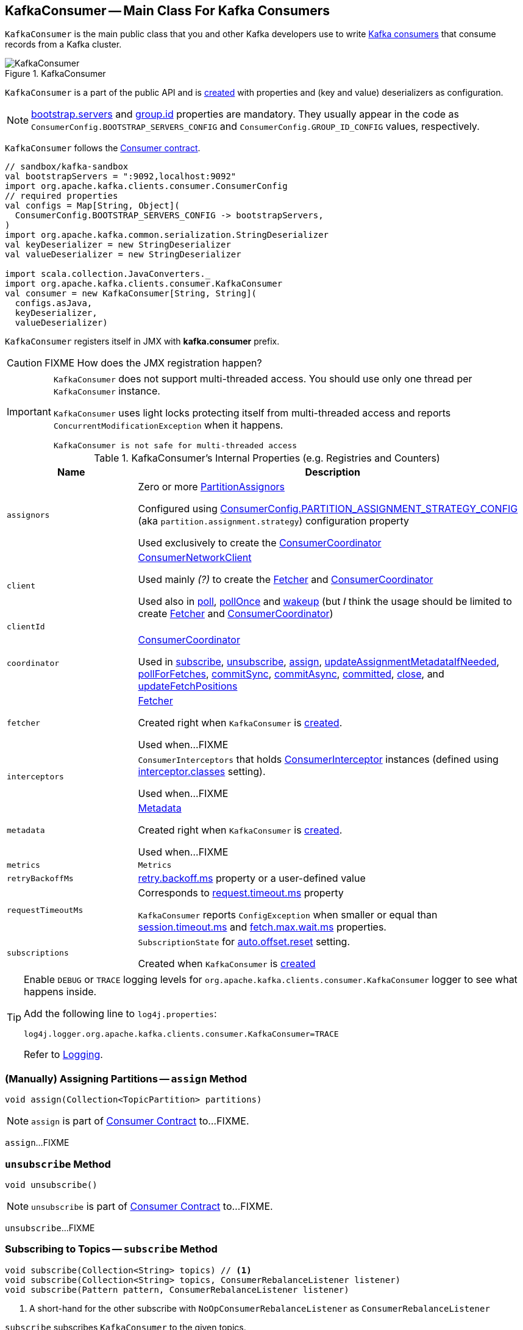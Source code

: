 == [[KafkaConsumer]] KafkaConsumer -- Main Class For Kafka Consumers

`KafkaConsumer` is the main public class that you and other Kafka developers use to write link:kafka-consumers.adoc[Kafka consumers] that consume records from a Kafka cluster.

.KafkaConsumer
image::images/KafkaConsumer.png[align="center"]

`KafkaConsumer` is a part of the public API and is <<creating-instance, created>> with properties and (key and value) deserializers as configuration.

NOTE: link:kafka-properties.adoc#bootstrap.servers[bootstrap.servers] and link:kafka-properties.adoc#group.id[group.id] properties are mandatory. They usually appear in the code as `ConsumerConfig.BOOTSTRAP_SERVERS_CONFIG` and  `ConsumerConfig.GROUP_ID_CONFIG` values, respectively.

`KafkaConsumer` follows the link:kafka-consumer-Consumer.adoc[Consumer contract].

[source, scala]
----
// sandbox/kafka-sandbox
val bootstrapServers = ":9092,localhost:9092"
import org.apache.kafka.clients.consumer.ConsumerConfig
// required properties
val configs = Map[String, Object](
  ConsumerConfig.BOOTSTRAP_SERVERS_CONFIG -> bootstrapServers,
)
import org.apache.kafka.common.serialization.StringDeserializer
val keyDeserializer = new StringDeserializer
val valueDeserializer = new StringDeserializer

import scala.collection.JavaConverters._
import org.apache.kafka.clients.consumer.KafkaConsumer
val consumer = new KafkaConsumer[String, String](
  configs.asJava,
  keyDeserializer,
  valueDeserializer)
----

`KafkaConsumer` registers itself in JMX with *kafka.consumer* prefix.

CAUTION: FIXME How does the JMX registration happen?

[IMPORTANT]
====
`KafkaConsumer` does not support multi-threaded access. You should use only one thread per `KafkaConsumer` instance.

`KafkaConsumer` uses light locks protecting itself from multi-threaded access and reports `ConcurrentModificationException` when it happens.

```
KafkaConsumer is not safe for multi-threaded access
```
====

[[internal-registries]]
.KafkaConsumer's Internal Properties (e.g. Registries and Counters)
[cols="1m,3",options="header",width="100%"]
|===
| Name
| Description

| assignors
a| [[assignors]] Zero or more <<kafka-consumer-PartitionAssignor.adoc#, PartitionAssignors>>

Configured using <<kafka-consumer-ConsumerConfig.adoc#PARTITION_ASSIGNMENT_STRATEGY_CONFIG, ConsumerConfig.PARTITION_ASSIGNMENT_STRATEGY_CONFIG>> (aka `partition.assignment.strategy`) configuration property

Used exclusively to create the <<coordinator, ConsumerCoordinator>>

| client
| [[client]] link:kafka-consumer-internals-ConsumerNetworkClient.adoc[ConsumerNetworkClient]

Used mainly _(?)_ to create the <<fetcher, Fetcher>> and <<coordinator, ConsumerCoordinator>>

Used also in <<poll, poll>>, <<pollOnce, pollOnce>> and <<wakeup, wakeup>> (but _I_ think the usage should be limited to create <<fetcher, Fetcher>> and <<coordinator, ConsumerCoordinator>>)

| clientId
| [[clientId]]

| coordinator
a| [[coordinator]] <<kafka-consumer-internals-ConsumerCoordinator.adoc#, ConsumerCoordinator>>

Used in <<subscribe, subscribe>>, <<unsubscribe, unsubscribe>>, <<assign, assign>>, <<updateAssignmentMetadataIfNeeded, updateAssignmentMetadataIfNeeded>>, <<pollForFetches, pollForFetches>>, <<commitSync, commitSync>>, <<commitAsync, commitAsync>>, <<committed, committed>>, <<close, close>>, and <<updateFetchPositions, updateFetchPositions>>

| fetcher
| [[fetcher]] link:kafka-Fetcher.adoc[Fetcher]

Created right when `KafkaConsumer` is <<creating-instance, created>>.

Used when...FIXME

| interceptors
| [[interceptors]] `ConsumerInterceptors` that holds link:kafka-consumer-ConsumerInterceptor.adoc[ConsumerInterceptor] instances (defined using link:kafka-properties.adoc#interceptor.classes[interceptor.classes] setting).

Used when...FIXME

| metadata
| [[metadata]] link:kafka-clients-Metadata.adoc[Metadata]

Created right when `KafkaConsumer` is <<creating-instance, created>>.

Used when...FIXME

| metrics
| [[metrics]] `Metrics`

| retryBackoffMs
| [[retryBackoffMs]] link:kafka-properties-retry-backoff-ms.adoc[retry.backoff.ms] property or a user-defined value

| requestTimeoutMs
a| [[requestTimeoutMs]] Corresponds to link:kafka-properties.adoc#request.timeout.ms[request.timeout.ms] property

`KafkaConsumer` reports `ConfigException` when smaller or equal than link:kafka-properties.adoc#session_timeout_ms[session.timeout.ms] and link:kafka-properties.adoc#fetch_max_wait_ms[fetch.max.wait.ms] properties.

| subscriptions
| [[subscriptions]] `SubscriptionState` for link:kafka-properties.adoc#auto.offset.reset[auto.offset.reset] setting.

Created when `KafkaConsumer` is <<creating-instance, created>>

|===

[[logging]]
[TIP]
====
Enable `DEBUG` or `TRACE` logging levels for `org.apache.kafka.clients.consumer.KafkaConsumer` logger to see what happens inside.

Add the following line to `log4j.properties`:

```
log4j.logger.org.apache.kafka.clients.consumer.KafkaConsumer=TRACE
```

Refer to link:kafka-logging.adoc[Logging].
====

=== [[assign]] (Manually) Assigning Partitions -- `assign` Method

[source, java]
----
void assign(Collection<TopicPartition> partitions)
----

NOTE: `assign` is part of link:kafka-consumer-Consumer.adoc#assign[Consumer Contract] to...FIXME.

`assign`...FIXME

=== [[unsubscribe]] `unsubscribe` Method

[source, java]
----
void unsubscribe()
----

NOTE: `unsubscribe` is part of link:kafka-consumer-Consumer.adoc#unsubscribe[Consumer Contract] to...FIXME.

`unsubscribe`...FIXME

=== [[subscribe]] Subscribing to Topics -- `subscribe` Method

[source, java]
----
void subscribe(Collection<String> topics) // <1>
void subscribe(Collection<String> topics, ConsumerRebalanceListener listener)
void subscribe(Pattern pattern, ConsumerRebalanceListener listener)
----
<1> A short-hand for the other subscribe with `NoOpConsumerRebalanceListener` as `ConsumerRebalanceListener`

`subscribe` subscribes `KafkaConsumer` to the given topics.

NOTE: `subscribe` is a part of link:kafka-consumer-Consumer.adoc#subscribe[Consumer Contract] to...FIXME

[source, scala]
----
val topics = Seq("topic1")
println(s"Subscribing to ${topics.mkString(", ")}")

import scala.collection.JavaConverters._
consumer.subscribe(topics.asJava)
----

Internally, `subscribe` prints out the following DEBUG message to the logs:

```
DEBUG Subscribed to topic(s): [comma-separated topics]
```

`subscribe` then requests <<subscriptions, SubscriptionState>> to `subscribe` for the `topics` and `listener`.

In the end, `subscribe` requests <<subscriptions, SubscriptionState>> for `groupSubscription` that it then passes along to <<metadata, Metadata>> to link:kafka-clients-Metadata.adoc#setTopics[set the topics to track].

.KafkaConsumer subscribes to topics
image::images/KafkaConsumer-subscribe.png[align="center"]

=== [[poll]] Poll Specified Milliseconds For ConsumerRecords per TopicPartitions -- `poll` Method

[source, java]
----
ConsumerRecords<K, V> poll(long timeout)
----

`poll` polls for new records until `timeout` expires.

NOTE: `KafkaConsumer` has to be subscribed to some topics or assigned partitions before calling <<poll, poll>>.

NOTE: The input `timeout` should be `0` or greater and represents the milliseconds to poll for records.

[source, scala]
----
val seconds = 10
while (true) {
  println(s"Polling for records for $seconds secs")
  val records = consumer.poll(seconds * 1000)
  // do something with the records here
}
----

Internally, `poll` starts by <<pollOnce, polling once>> (for `timeout` milliseconds).

If there are records available, `poll` checks <<fetcher, Fetcher>> for link:kafka-Fetcher.adoc#sendFetches[sendFetches] and <<client, ConsumerNetworkClient>> for link:kafka-consumer-internals-ConsumerNetworkClient.adoc#pendingRequestCount[pendingRequestCount] flag. If either is positive, `poll` requests <<client, ConsumerNetworkClient>> to link:kafka-consumer-internals-ConsumerNetworkClient.adoc#pollNoWakeup[pollNoWakeup].

CAUTION: FIXME Make the above more user-friendly

`poll` returns the available `ConsumerRecords` directly when no <<interceptors, ConsumerInterceptors>> are defined or passes them through <<interceptors, ConsumerInterceptors>> using link:kafka-consumer-ConsumerInterceptor.adoc#onConsume[onConsume].

CAUTION: FIXME Make the above more user-friendly, e.g. when could `interceptors` be empty?

.KafkaConsumer polls topics
image::images/KafkaConsumer-poll.png[align="center"]

NOTE: `poll` is a part of link:kafka-consumers.adoc#poll[Consumer contract] to...FIXME

=== [[commitSync]] `commitSync` Method

[source, java]
----
void commitSync()
----

NOTE: `commitSync` is part of link:kafka-consumer-Consumer.adoc#commitSync[Consumer Contract] to...FIXME.

`commitSync`...FIXME

=== [[seek]] `seek` Method

[source, java]
----
void seek(TopicPartition partition, long offset)
----

NOTE: `seek` is part of link:kafka-consumer-Consumer.adoc#seek[Consumer Contract] to...FIXME.

`seek`...FIXME

=== [[partitionsFor]] Getting Partitions For Topic -- `partitionsFor` Method

CAUTION: FIXME

=== [[endOffsets]] `endOffsets` Method

CAUTION: FIXME

=== [[offsetsForTimes]] `offsetsForTimes` Method

CAUTION: FIXME

=== [[updateFetchPositions]] `updateFetchPositions` Method

CAUTION: FIXME

=== [[pollOnce]] Polling One-Off for ConsumerRecords per TopicPartition -- `pollOnce` Internal Method

[source, java]
----
Map<TopicPartition, List<ConsumerRecord<K, V>>> pollOnce(long timeout)
----

`pollOnce`...FIXME

NOTE: `pollOnce` is used exclusively when `KafkaConsumer` is requested to <<poll, poll>>

=== [[listTopics]] Requesting Metadata for All Topics (From Brokers) -- `listTopics` Method

[source, java]
----
Map<String, List<PartitionInfo>> listTopics()
----

Internally, `listTopics` simply requests <<fetcher, Fetcher>> for link:kafka-Fetcher.adoc#getAllTopicMetadata[metadata for all topics] and returns it.

[source, scala]
----
consumer.listTopics().asScala.foreach { case (name, partitions) =>
  println(s"topic: $name (partitions: ${partitions.size()})")
}
----

NOTE: `listTopics` uses <<requestTimeoutMs, requestTimeoutMs>> that corresponds to link:kafka-properties.adoc#request.timeout.ms[request.timeout.ms] property.

=== [[beginningOffsets]] `beginningOffsets` Method

[source, java]
----
Map<TopicPartition, Long> beginningOffsets(Collection<TopicPartition> partitions)
----

`beginningOffsets` requests <<fetcher, Fetcher>> for link:kafka-Fetcher.adoc#beginningOffsets[beginningOffsets] and returns it.

=== [[creating-instance]] Creating KafkaConsumer Instance

`KafkaConsumer` takes the following when created:

* [[configs]] Consumer configuration (that is converted internally to link:kafka-consumer-ConsumerConfig.adoc[ConsumerConfig])
* [[keyDeserializer]] link:kafka-common-serialization-Deserializer.adoc[Deserializer] for keys
* [[valueDeserializer]] link:kafka-common-serialization-Deserializer.adoc[Deserializer] for values

`KafkaConsumer` initializes the <<internal-registries, internal registries and counters>>.

NOTE: `KafkaConsumer` API offers other constructors that in the end use the <<creating-instance-public, public 3-argument constructor>> that in turn passes the call on to the <<creating-instance-internal, private internal constructor>>.

==== [[creating-instance-public]] KafkaConsumer Public Constructor

[source, java]
----
// Public API
KafkaConsumer(
  Map<String, Object> configs,
  Deserializer<K> keyDeserializer,
  Deserializer<V> valueDeserializer)
----

When created, `KafkaConsumer` adds the <<keyDeserializer, keyDeserializer>> and <<valueDeserializer, valueDeserializer>> to <<configs, configs>> (as link:kafka-properties.adoc#key.deserializer[key.deserializer] and link:kafka-properties.adoc#value.deserializer[value.deserializer] properties respectively) and creates a link:kafka-consumer-ConsumerConfig.adoc[ConsumerConfig].

`KafkaConsumer` passes the call on to the <<creating-instance-internal, internal constructor>>.

==== [[creating-instance-internal]] KafkaConsumer Internal Constructor

[source, java]
----
KafkaConsumer(
  ConsumerConfig config,
  Deserializer<K> keyDeserializer,
  Deserializer<V> valueDeserializer)
----

When called, the internal `KafkaConsumer` constructor prints out the following DEBUG message to the logs:

```
DEBUG Starting the Kafka consumer
```

`KafkaConsumer` sets the internal <<requestTimeoutMs, requestTimeoutMs>> to <<request_timeout_ms, request.timeout.ms>> property.

`KafkaConsumer` sets the internal <<clientId, clientId>> to link:kafka-properties.adoc#client.id[client.id] or generates one with prefix *consumer-* (starting from 1) if not set.

`KafkaConsumer` sets the internal <<metrics, Metrics>> (and `JmxReporter` with *kafka.consumer* prefix).

`KafkaConsumer` sets the internal <<retryBackoffMs, retryBackoffMs>> to link:kafka-properties.adoc#retry.backoff.ms[retry.backoff.ms] property.

CAUTION: FIXME Finish me!

`KafkaConsumer` creates the internal <<metadata, Metadata>> with the following arguments:

1. <<retryBackoffMs, retryBackoffMs>>
1. link:kafka-properties.adoc#metadata.max.age.ms[metadata.max.age.ms]
1. `allowAutoTopicCreation` enabled
1. `topicExpiryEnabled` disabled
1. link:kafka-ClusterResourceListener.adoc[ClusterResourceListeners] with user-defined list of link:kafka-consumer-ConsumerInterceptor.adoc[ConsumerInterceptors] in link:kafka-properties.adoc#interceptor.classes[interceptor.classes] property

`KafkaConsumer` link:kafka-clients-Metadata.adoc#update[updates] `metadata` with link:kafka-properties.adoc#bootstrap.servers[bootstrap.servers].

CAUTION: FIXME Finish me!

`KafkaConsumer` creates a link:kafka-NetworkClient.adoc[NetworkClient] with...FIXME

CAUTION: FIXME Finish me!

`KafkaConsumer` creates <<fetcher, Fetcher>> with the following properties:

* link:kafka-properties.adoc#fetch.min.bytes[fetch.min.bytes]
* link:kafka-properties.adoc#fetch.max.bytes[fetch.max.bytes]
* link:kafka-properties.adoc#fetch.max.wait.ms[fetch.max.wait.ms]
* link:kafka-properties.adoc#max.partition.fetch.bytes[max.partition.fetch.bytes]
* link:kafka-properties.adoc#max.poll.records[max.poll.records]
* link:kafka-properties.adoc#check.crcs[check.crcs]

In the end, `KafkaConsumer` prints out the following DEBUG message to the logs:

```
DEBUG Kafka consumer created
```

Any issues while creating a `KafkaConsumer` are reported as `KafkaException`.

```
org.apache.kafka.common.KafkaException: Failed to construct kafka consumer
```

=== [[wakeup]] `wakeup` Method

[source, scala]
----
void wakeup()
----

NOTE: `wakeup` is a part of link:kafka-consumer-Consumer.adoc#wakeup[Consumer Contract].

`wakeup` simply requests <<client, ConsumerNetworkClient>> to link:kafka-consumer-internals-ConsumerNetworkClient.adoc#wakeup[wakeup].

.KafkaConsumer's wakeup Method
image::images/KafkaConsumer-wakeup.png[align="center"]

[NOTE]
====
Quoting `wakeup` of Java's link:++http://download.java.net/java/jdk9/docs/api/java/nio/channels/Selector.html#wakeup--++[java.nio.channels.Selector] given `wakeup` simply passes through the intermediaries and in the end triggers it.

> Causes the first selection operation that has not yet returned to return immediately.

Read about Selection in http://download.java.net/java/jdk9/docs/api/java/nio/channels/Selector.html#selop[java.nio.channels.Selector]'s javadoc.
====

NOTE: `wakeup` is used when...FIXME

=== [[configureClusterResourceListeners]] Configuring ClusterResourceListeners -- `configureClusterResourceListeners` Internal Method

[source, java]
----
ClusterResourceListeners configureClusterResourceListeners(
  Deserializer<K> keyDeserializer,
  Deserializer<V> valueDeserializer,
  List<?>... candidateLists)
----

`configureClusterResourceListeners` creates a link:kafka-ClusterResourceListener.adoc#ClusterResourceListeners[ClusterResourceListeners] and registers `ClusterResourceListener` instances from the input `candidateLists`, `keyDeserializer` and `valueDeserializer`.

[NOTE]
====
`configureClusterResourceListeners` is used exclusively when `KafkaConsumer` is <<creating-instance, created>> (to create the <<metadata, Metadata>>) with the following input arguments:

* <<keyDeserializer, key>> and <<valueDeserializer, value>> deserializers (defined when `KafkaConsumer` is created)

* link:kafka-consumer-ConsumerInterceptor.adoc[ConsumerInterceptors] from link:kafka-properties.adoc#interceptor.classes[interceptor.classes] Kafka property

* link:kafka-MetricsReporter.adoc[MetricsReporters] from link:kafka-properties.adoc#metric_reporters[metric.reporters] Kafka property
====

=== [[throwIfNoAssignorsConfigured]] `throwIfNoAssignorsConfigured` Internal Method

[source, java]
----
void throwIfNoAssignorsConfigured()
----

`throwIfNoAssignorsConfigured`...FIXME

NOTE: `throwIfNoAssignorsConfigured` is used exclusively when `KafkaConsumer` is requested to <<subscribe, subscribe to topics>>.

=== [[updateAssignmentMetadataIfNeeded]] `updateAssignmentMetadataIfNeeded` Internal Method

[source, java]
----
boolean updateAssignmentMetadataIfNeeded(final Timer timer)
----

`updateAssignmentMetadataIfNeeded`...FIXME

NOTE: `updateAssignmentMetadataIfNeeded` is used when...FIXME

=== [[pollForFetches]] `pollForFetches` Internal Method

[source, java]
----
Map<TopicPartition, List<ConsumerRecord<K, V>>> pollForFetches(Timer timer)
----

`pollForFetches`...FIXME

NOTE: `pollForFetches` is used when...FIXME

=== [[commitAsync]] `commitAsync` Method

[source, java]
----
void commitAsync()
void commitAsync(
  OffsetCommitCallback callback)
void commitAsync(
  final Map<TopicPartition, OffsetAndMetadata> offsets,
  OffsetCommitCallback callback)
----

NOTE: `commitAsync` is part of the <<kafka-consumer-Consumer.adoc#commitAsync, Consumer Contract>> to...FIXME.

`commitAsync`...FIXME

=== [[committed]] `committed` Method

[source, java]
----
OffsetAndMetadata committed(
  TopicPartition partition)
OffsetAndMetadata committed(
  TopicPartition partition,
  final Duration timeout)
----

NOTE: `committed` is part of the <<kafka-consumer-Consumer.adoc#committed, Consumer Contract>> to...FIXME.

`committed`...FIXME

=== [[close]] `close` Method

[source, java]
----
void close()
void close(Duration timeout)
----

NOTE: `close` is part of the <<kafka-consumer-Consumer.adoc#close, Consumer Contract>> to...FIXME.

`close`...FIXME

==== [[close-private]] `close` Internal Method

[source, java]
----
void close(long timeoutMs, boolean swallowException)
----

`close`...FIXME
